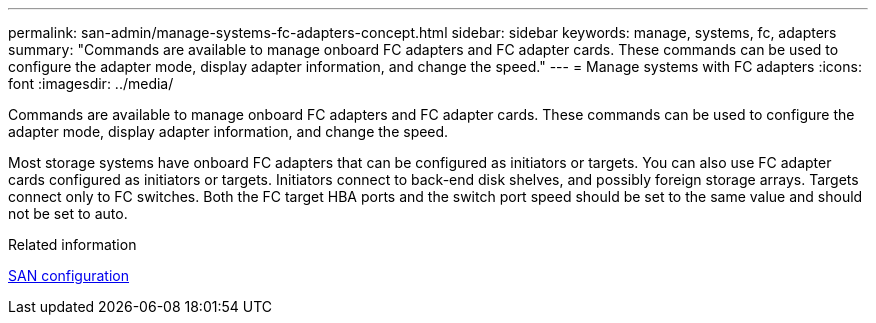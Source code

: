 ---
permalink: san-admin/manage-systems-fc-adapters-concept.html
sidebar: sidebar
keywords: manage, systems, fc, adapters
summary: "Commands are available to manage onboard FC adapters and FC adapter cards. These commands can be used to configure the adapter mode, display adapter information, and change the speed."
---
= Manage systems with FC adapters
:icons: font
:imagesdir: ../media/

[.lead]
Commands are available to manage onboard FC adapters and FC adapter cards. These commands can be used to configure the adapter mode, display adapter information, and change the speed.

Most storage systems have onboard FC adapters that can be configured as initiators or targets. You can also use FC adapter cards configured as initiators or targets. Initiators connect to back-end disk shelves, and possibly foreign storage arrays. Targets connect only to FC switches.  Both the FC target HBA ports and the switch port speed should be set to the same value and should not be set to auto.

.Related information

link:../san-config/index.html[SAN configuration]

// 2025 Aug 5, ONTAPDOC 1209